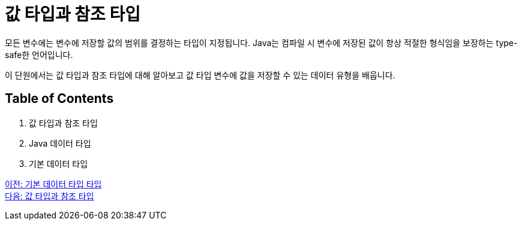 = 값 타입과 참조 타입

모든 변수에는 변수에 저장할 값의 범위를 결정하는 타입이 지정됩니다. Java는 컴파일 시 변수에 저장된 값이 항상 적절한 형식임을 보장하는 type-safe한 언어입니다.

이 단원에서는 값 타입과 참조 타입에 대해 알아보고 값 타입 변수에 값을 저장할 수 있는 데이터 유형을 배웁니다.

== Table of Contents

1. 값 타입과 참조 타입
2. Java 데이터 타입
3. 기본 데이터 타입

link:./01_Primitive_data_type.adoc[이전: 기본 데이터 타입 타입] +
link:./03_valuetype_reftype.adoc[다음: 값 타입과 참조 타입]